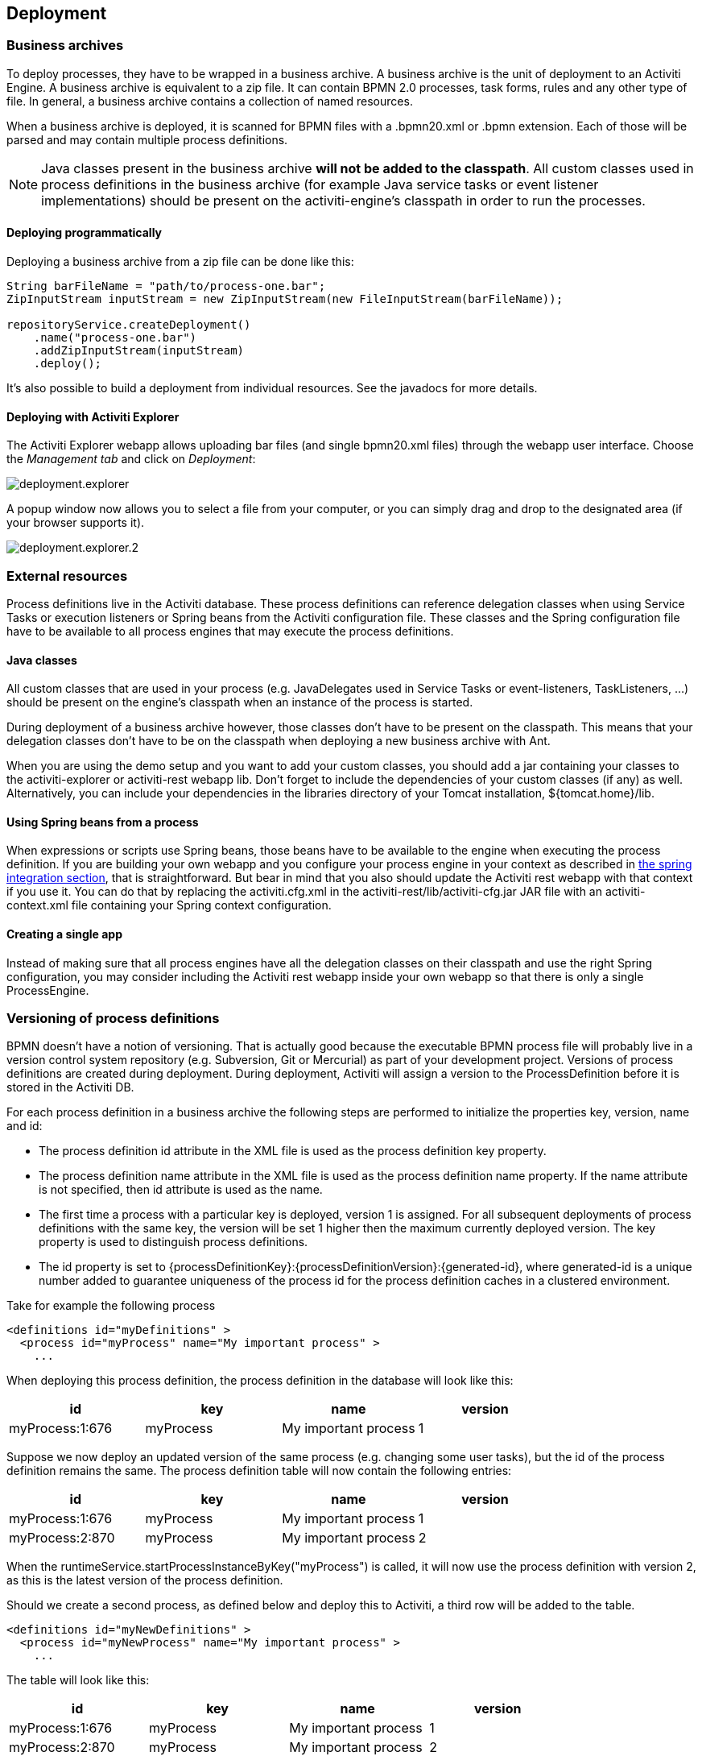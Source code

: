 [[chDeployment]]

== Deployment

=== Business archives

To deploy processes, they have to be wrapped in a business archive.  A business archive is the unit of deployment to an Activiti Engine. A business archive is equivalent to a zip file.  It can contain  BPMN 2.0 processes, task forms, rules and any other type of file.  In general, a business archive contains a collection of named resources.


When a business archive is deployed, it is scanned for BPMN files with a +.bpmn20.xml+ or +.bpmn+ extension. Each of those will be parsed and may contain multiple process definitions.

[NOTE]
====
Java classes present in the business archive *will not be added to the classpath*. All custom classes used in process definitions in the business archive (for example Java service tasks or event listener implementations) should be present on the activiti-engine's classpath in order to run the processes.
====

==== Deploying programmatically

Deploying a business archive from a zip file can be done like this:

[source,java,linenums]
----
String barFileName = "path/to/process-one.bar";
ZipInputStream inputStream = new ZipInputStream(new FileInputStream(barFileName));

repositoryService.createDeployment()
    .name("process-one.bar")
    .addZipInputStream(inputStream)
    .deploy();

----

It's also possible to build a deployment from individual resources. See the javadocs for more details.

[[deploymentWithExplorer]]


==== Deploying with Activiti Explorer

The Activiti Explorer webapp allows uploading bar files (and single +bpmn20.xml+ files) through the webapp user interface. Choose the _Management tab_ and click on __Deployment__:

image::images/deployment.explorer.png[align="center"]

A popup window now allows you to select a file from your computer, or you can simply drag and drop
to the designated area (if your browser supports it).

image::images/deployment.explorer.2.png[align="center"]



=== External resources

Process definitions live in the Activiti database. These process definitions can reference delegation classes when using Service Tasks or execution listeners or Spring beans from the Activiti configuration file. These classes and the Spring configuration file have to be available to all process engines that may execute the process definitions.

==== Java classes

All custom classes that are used in your process (e.g. JavaDelegates used in Service Tasks or event-listeners, TaskListeners, ...) should be present on the engine's classpath when an instance of the process is started.

During deployment of a business archive however, those classes don't have to be present on the classpath. This means that your delegation classes don't have to be on the classpath when deploying a new business archive with Ant.

When you are using the demo setup and you want to add your custom classes, you should add a jar containing your classes to the activiti-explorer or activiti-rest webapp lib. Don't forget to include the dependencies of your custom classes (if any) as well. Alternatively, you can include your dependencies in the libraries directory of your Tomcat installation, +${tomcat.home}/lib+.


==== Using Spring beans from a process

When expressions or scripts use Spring beans, those beans have to be available to the engine when executing the process definition. If you are building your own webapp and you configure your process engine in your context as described in <<springintegration,the spring integration section>>, that is straightforward. But bear in mind that you also should update the Activiti rest webapp with that context if you use it. You can do that by replacing the +activiti.cfg.xml+ in the +activiti-rest/lib/activiti-cfg.jar+ JAR file with an +activiti-context.xml+ file containing your Spring context configuration.

==== Creating a single app

Instead of making sure that all process engines have all the delegation classes on their classpath and use the right Spring configuration, you may consider including the Activiti rest webapp inside your own webapp so that there is only a single +ProcessEngine+.


[[versioningOfProcessDefinitions]]


=== Versioning of process definitions

BPMN doesn't have a notion of versioning.  That is actually good because the executable BPMN process file will probably live in a version control system repository (e.g. Subversion, Git or Mercurial) as part of your development project.  Versions of process definitions are created during deployment. During deployment, Activiti will assign a version to the +ProcessDefinition+ before it is stored in the Activiti DB.


For each process definition in a business archive the following steps are performed to initialize the properties +key+, +version+, +name+ and ++id++:

* The process definition +id+ attribute in the XML file is used as the process definition +key+ property.
* The process definition +name+ attribute in the XML file is used as the process definition +name+ property. If the name attribute is not specified, then id attribute is used as the name.
* The first time a process with a particular key is deployed, version 1 is assigned.  For all subsequent deployments of process definitions with the same key, the version will be set 1 higher then the maximum currently deployed version. The key property is used to distinguish process definitions.
* The id property is set to {processDefinitionKey}:{processDefinitionVersion}:{generated-id}, where +generated-id+ is a unique number added to guarantee uniqueness of the process id for the process definition caches in a clustered environment.

Take for example the following process

[source,xml,linenums]
----
<definitions id="myDefinitions" >
  <process id="myProcess" name="My important process" >
    ...
----

When deploying this process definition, the process definition in the database will look like this:

[options="header"]
|===============
|id|key|name|version
|myProcess:1:676|myProcess|My important process|1

|===============


Suppose we now deploy an updated version of the same process (e.g. changing some user tasks), but the ++id++ of the process definition remains the same. The process definition table will now contain the following entries:

[options="header"]
|===============
|id|key|name|version
|myProcess:1:676|myProcess|My important process|1
|myProcess:2:870|myProcess|My important process|2

|===============

When the ++runtimeService.startProcessInstanceByKey("myProcess")++ is called, it will now use the process definition with version ++2++, as this is the latest version of the process definition.

Should we create a second process, as defined below and deploy this to Activiti, a third row will be added to the table.

[source,xml,linenums]
----
<definitions id="myNewDefinitions" >
  <process id="myNewProcess" name="My important process" >
    ...
----

The table will look like this:

[options="header"]
|===============
|id|key|name|version
|myProcess:1:676|myProcess|My important process|1
|myProcess:2:870|myProcess|My important process|2
|myNewProcess:1:1033|myNewProcess|My important process|1

|===============

Note how the key for the new process is different from our first process. Even though the name is the same (we should probably have changed that too), Activiti only considers the +id+ attribute when distinguishing processes. The new process is therefore deployed with version 1.


[[providingProcessDiagram]]


=== Providing a process diagram

A process diagram image can be added to a deployment. This image will be stored in the Activiti repository and is accessible through the API. This image is also used to visualize the process in Activiti Explorer.

Suppose we have a process on our classpath, +org/activiti/expenseProcess.bpmn20.xml+ that has a process key 'expense'. The following naming conventions for the process diagram image apply (in this specific order):

* If an image resource exists in the deployment that has a name of the BPMN 2.0 XML file name concatenated with the process key and an image suffix, this image is used. In our example, this would be +org/activiti/expenseProcess.expense.png+ (or .jpg/gif). In case you have multiple images defined in one BPMN 2.0 XML file, this approach makes most sense. Each diagram image will then have the process key in its file name.
* If no such image exists, am image resource in the deployment matching the name of the BPMN 2.0 XML file is searched for. In our example this would be +org/activiti/expenseProcess.png+. Note that this means that *every process definition* defined in the same BPMN 2.0 file has the same process diagram image. In case there is only one process definition in each BPMN 2.0 XML file, this is obviously not a problem.


Example when deploying programmatically:

[source,java,linenums]
----

repositoryService.createDeployment()
  .name("expense-process.bar")
  .addClasspathResource("org/activiti/expenseProcess.bpmn20.xml")
  .addClasspathResource("org/activiti/expenseProcess.png")
  .deploy();
----


The image resource can be retrieved through the API afterwards:

[source,java,linenums]
----
ProcessDefinition processDefinition = repositoryService.createProcessDefinitionQuery()
  .processDefinitionKey("expense")
  .singleResult();

String diagramResourceName = processDefinition.getDiagramResourceName();
InputStream imageStream = repositoryService.getResourceAsStream(
    processDefinition.getDeploymentId(), diagramResourceName);
----


[[generatingProcessDiagram]]


=== Generating a process diagram

In case no image is provided in the deployment, as described in the <<providingProcessDiagram,previous section>>, the Activiti engine will generate a diagram image if the process definition contains the necessary 'diagram interchange' information.

The resource can be retrieved in exactly the same way as when <<providingProcessDiagram, an image is provided>> in the deployment.

image::images/deployment.image.generation.png[align="center"]

If, for some reason, it is not necessary or wanted to generate a diagram during deployment the +isCreateDiagramOnDeploy+ property can be set on the process engine configuration:

[source,xml,linenums]
----
<property name="createDiagramOnDeploy" value="false" />
----

No diagram will be generated now.


[[deploymentCategory]]


=== Category

Both deployments and process definitions have user defined categories.  The process definition category is initialized value in attribute in the BPMN file: +&lt;definitions ... targetNamespace="yourCategory" ...+


The deployment category can be specified in the API like this:

[source,java,linenums]
----
repositoryService
    .createDeployment()
    .category("yourCategory")
    ...
    .deploy();
----
